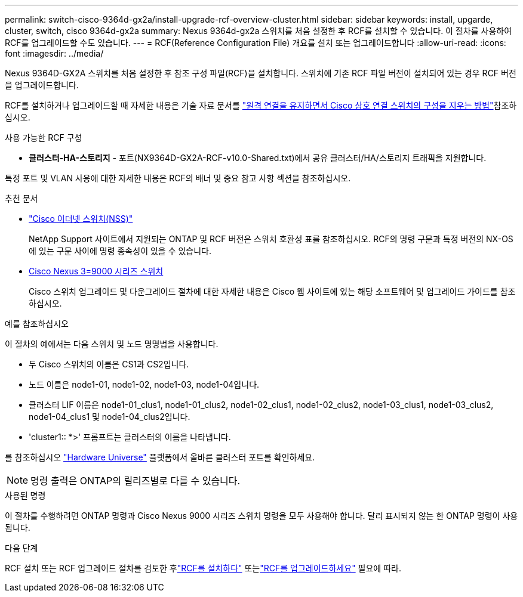 ---
permalink: switch-cisco-9364d-gx2a/install-upgrade-rcf-overview-cluster.html 
sidebar: sidebar 
keywords: install, upgarde, cluster, switch, cisco 9364d-gx2a 
summary: Nexus 9364d-gx2a 스위치를 처음 설정한 후 RCF를 설치할 수 있습니다.  이 절차를 사용하여 RCF를 업그레이드할 수도 있습니다. 
---
= RCF(Reference Configuration File) 개요를 설치 또는 업그레이드합니다
:allow-uri-read: 
:icons: font
:imagesdir: ../media/


[role="lead"]
Nexus 9364D-GX2A 스위치를 처음 설정한 후 참조 구성 파일(RCF)을 설치합니다. 스위치에 기존 RCF 파일 버전이 설치되어 있는 경우 RCF 버전을 업그레이드합니다.

RCF를 설치하거나 업그레이드할 때 자세한 내용은 기술 자료 문서를 link:https://kb.netapp.com/on-prem/Switches/Cisco-KBs/How_to_clear_configuration_on_a_Cisco_interconnect_switch_while_retaining_remote_connectivity["원격 연결을 유지하면서 Cisco 상호 연결 스위치의 구성을 지우는 방법"^]참조하십시오.

.사용 가능한 RCF 구성
* *클러스터-HA-스토리지* - 포트(NX9364D-GX2A-RCF-v10.0-Shared.txt)에서 공유 클러스터/HA/스토리지 트래픽을 지원합니다.


특정 포트 및 VLAN 사용에 대한 자세한 내용은 RCF의 배너 및 중요 참고 사항 섹션을 참조하십시오.

.추천 문서
* link:https://mysupport.netapp.com/site/info/cisco-ethernet-switch["Cisco 이더넷 스위치(NSS)"^]
+
NetApp Support 사이트에서 지원되는 ONTAP 및 RCF 버전은 스위치 호환성 표를 참조하십시오. RCF의 명령 구문과 특정 버전의 NX-OS에 있는 구문 사이에 명령 종속성이 있을 수 있습니다.

* link:https://www.cisco.com/c/en/us/support/switches/nexus-9000-series-switches/products-installation-guides-list.html["Cisco Nexus 3=9000 시리즈 스위치"^]
+
Cisco 스위치 업그레이드 및 다운그레이드 절차에 대한 자세한 내용은 Cisco 웹 사이트에 있는 해당 소프트웨어 및 업그레이드 가이드를 참조하십시오.



.예를 참조하십시오
이 절차의 예에서는 다음 스위치 및 노드 명명법을 사용합니다.

* 두 Cisco 스위치의 이름은 CS1과 CS2입니다.
* 노드 이름은 node1-01, node1-02, node1-03, node1-04입니다.
* 클러스터 LIF 이름은 node1-01_clus1, node1-01_clus2, node1-02_clus1, node1-02_clus2, node1-03_clus1, node1-03_clus2, node1-04_clus1 및 node1-04_clus2입니다.
* 'cluster1:: *>' 프롬프트는 클러스터의 이름을 나타냅니다.


를 참조하십시오 https://hwu.netapp.com/SWITCH/INDEX["Hardware Universe"^] 플랫폼에서 올바른 클러스터 포트를 확인하세요.


NOTE: 명령 출력은 ONTAP의 릴리즈별로 다를 수 있습니다.

.사용된 명령
이 절차를 수행하려면 ONTAP 명령과 Cisco Nexus 9000 시리즈 스위치 명령을 모두 사용해야 합니다. 달리 표시되지 않는 한 ONTAP 명령이 사용됩니다.

.다음 단계
RCF 설치 또는 RCF 업그레이드 절차를 검토한 후link:install-rcf-software-9364d-cluster.html["RCF를 설치하다"] 또는link:upgrade-rcf-software-9364d-cluster.html["RCF를 업그레이드하세요"] 필요에 따라.
